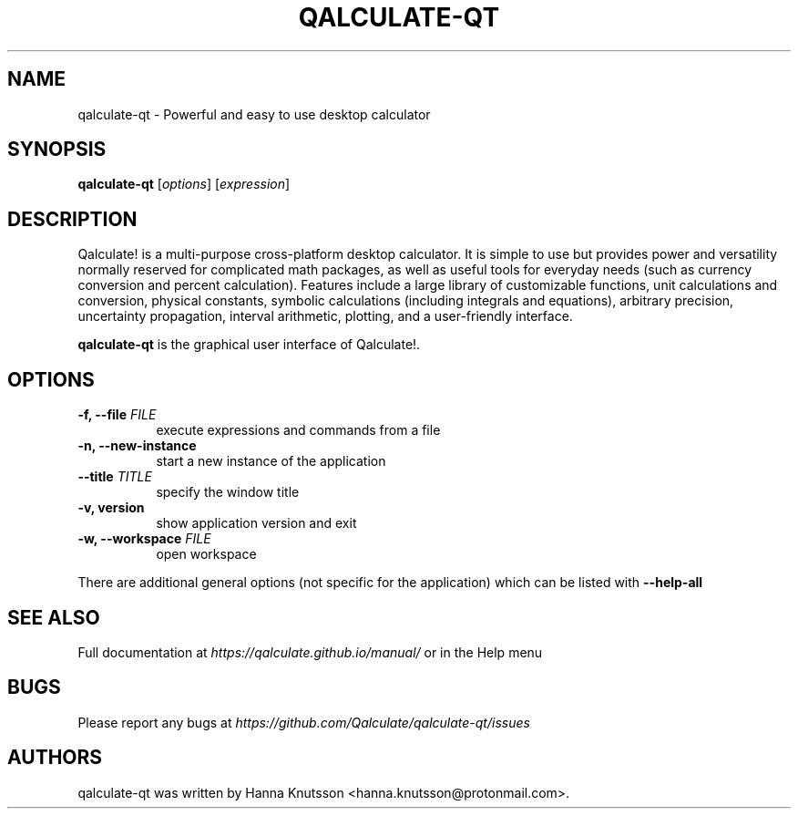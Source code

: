 .TH QALCULATE\-QT 1 "18 July 2021"
.SH NAME
qalculate-qt \- Powerful and easy to use desktop calculator
.SH SYNOPSIS
.B qalculate-qt
.RI [ options ]
.RI [ expression ]
.SH DESCRIPTION
Qalculate! is a multi-purpose cross-platform desktop calculator. It is simple
to use but provides power and versatility normally reserved for complicated
math packages, as well as useful tools for everyday needs (such as currency
conversion and percent calculation). Features include a large library of
customizable functions, unit calculations and conversion, physical constants,
symbolic calculations (including integrals and equations), arbitrary precision,
uncertainty propagation, interval arithmetic, plotting, and a user-friendly
interface.
.PP
\fBqalculate-qt\fP is the graphical user interface of Qalculate!.
.SH OPTIONS
.PP
.TP 8
.B \-f, \-\-file \fIFILE\fP
execute expressions and commands from a file
.PP
.TP 8
.B \-n, \-\-new\-instance
start a new instance of the application
.PP
.TP 8
.B \-\-title \fITITLE\fP
specify the window title
.PP
.TP 8
.B \-v, version
show application version and exit
.PP
.TP 8
.B \-w, \-\-workspace \fIFILE\fP
open workspace
.PP
There are additional general options (not specific for the application) which
can be listed with
.B \-\-help\-all
.SH "SEE ALSO"
Full documentation at
.I https://qalculate.github.io/manual/
or in the Help menu
.SH BUGS
Please report any bugs at
.I https://github.com/Qalculate/qalculate-qt/issues
.SH AUTHORS
qalculate-qt was written by Hanna Knutsson <hanna.knutsson@protonmail.com>.
